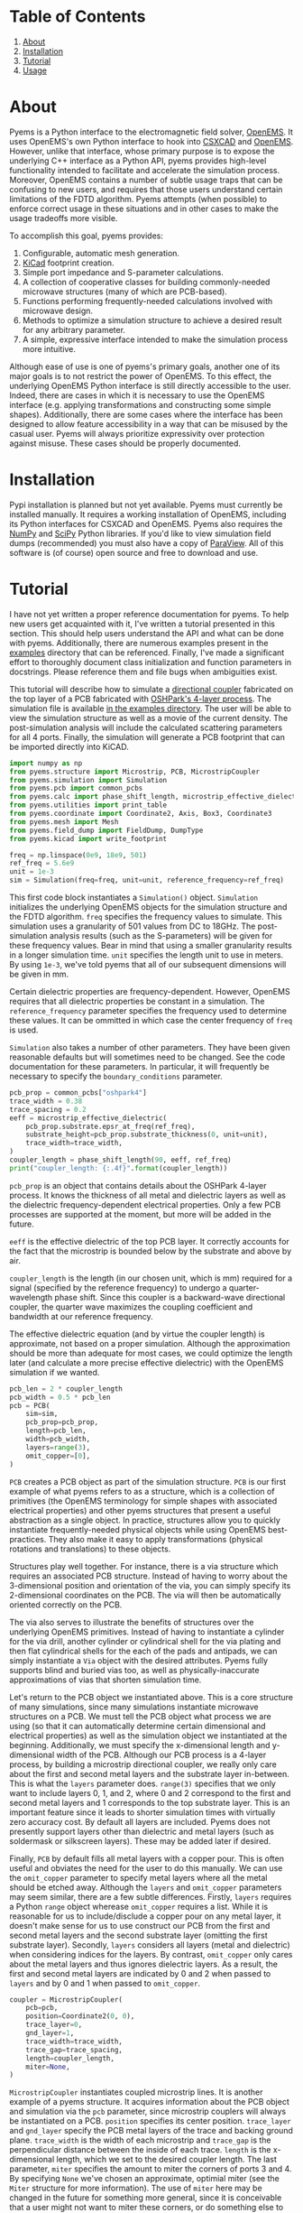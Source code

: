 * Table of Contents
1. [[https://github.com/matthuszagh/pyems#about][About]]
2. [[https://github.com/matthuszagh/pyems#installation][Installation]]
3. [[https://github.com/matthuszagh/pyems#tutorial][Tutorial]]
4. [[https://github.com/matthuszagh/pyems#usage][Usage]]

* About
Pyems is a Python interface to the electromagnetic field solver,
[[https://openems.de/start/index.php][OpenEMS]]. It uses OpenEMS's own Python interface to hook into [[https://github.com/thliebig/CSXCAD][CSXCAD]]
and [[https://github.com/thliebig/openEMS][OpenEMS]]. However, unlike that interface, whose primary purpose is
to expose the underlying C++ interface as a Python API, pyems provides
high-level functionality intended to facilitate and accelerate the
simulation process. Moreover, OpenEMS contains a number of subtle
usage traps that can be confusing to new users, and requires that
those users understand certain limitations of the FDTD
algorithm. Pyems attempts (when possible) to enforce correct usage in
these situations and in other cases to make the usage tradeoffs more
visible.

To accomplish this goal, pyems provides:
1. Configurable, automatic mesh generation.
2. [[https://kicad-pcb.org/][KiCad]] footprint creation.
3. Simple port impedance and S-parameter calculations.
4. A collection of cooperative classes for building commonly-needed
   microwave structures (many of which are PCB-based).
5. Functions performing frequently-needed calculations involved with
   microwave design.
6. Methods to optimize a simulation structure to achieve a desired
   result for any arbitrary parameter.
7. A simple, expressive interface intended to make the simulation
   process more intuitive.

Although ease of use is one of pyems's primary goals, another one of
its major goals is to not restrict the power of OpenEMS. To this
effect, the underlying OpenEMS Python interface is still directly
accessible to the user. Indeed, there are cases in which it is
necessary to use the OpenEMS interface (e.g. applying transformations
and constructing some simple shapes). Additionally, there are some
cases where the interface has been designed to allow feature
accessibility in a way that can be misused by the casual user. Pyems
will always prioritize expressivity over protection against
misuse. These cases should be properly documented.

* Installation
Pypi installation is planned but not yet available. Pyems must
currently be installed manually. It requires a working installation of
OpenEMS, including its Python interfaces for CSXCAD and OpenEMS. Pyems
also requires the [[https://numpy.org/][NumPy]] and [[https://scipy.org/][SciPy]] Python libraries. If you'd like to
view simulation field dumps (recommended) you must also have a copy of
[[https://www.paraview.org/][ParaView]]. All of this software is (of course) open source and free to
download and use.

* Tutorial
I have not yet written a proper reference documentation for pyems. To
help new users get acquainted with it, I've written a tutorial
presented in this section. This should help users understand the API
and what can be done with pyems. Additionally, there are numerous
examples present in the [[https://github.com/matthuszagh/pyems/tree/master/examples][examples]] directory that can be
referenced. Finally, I've made a significant effort to thoroughly
document class initialization and function parameters in
docstrings. Please reference them and file bugs when ambiguities
exist.

This tutorial will describe how to simulate a [[https://en.wikipedia.org/wiki/Power_dividers_and_directional_couplers#Directional_couplers][directional coupler]]
fabricated on the top layer of a PCB fabricated with [[https://docs.oshpark.com/services/four-layer/][OSHPark's 4-layer
process]]. The simulation file is available [[https://github.com/matthuszagh/pyems/blob/master/examples/coupler.py][in the examples
directory]]. The user will be able to view the simulation structure as
well as a movie of the current density. The post-simulation analysis
will include the calculated scattering parameters for all 4
ports. Finally, the simulation will generate a PCB footprint that can
be imported directly into KiCAD.

#+begin_src python
import numpy as np
from pyems.structure import Microstrip, PCB, MicrostripCoupler
from pyems.simulation import Simulation
from pyems.pcb import common_pcbs
from pyems.calc import phase_shift_length, microstrip_effective_dielectric
from pyems.utilities import print_table
from pyems.coordinate import Coordinate2, Axis, Box3, Coordinate3
from pyems.mesh import Mesh
from pyems.field_dump import FieldDump, DumpType
from pyems.kicad import write_footprint

freq = np.linspace(0e9, 18e9, 501)
ref_freq = 5.6e9
unit = 1e-3
sim = Simulation(freq=freq, unit=unit, reference_frequency=ref_freq)
#+end_src

This first code block instantiates a ~Simulation()~
object. ~Simulation~ initializes the underlying OpenEMS objects for
the simulation structure and the FDTD algorithm. ~freq~ specifies the
frequency values to simulate. This simulation uses a granularity of
501 values from DC to 18GHz. The post-simulation analysis results
(such as the S-parameters) will be given for these frequency
values. Bear in mind that using a smaller granularity results in a
longer simulation time. ~unit~ specifies the length unit to use in
meters. By using ~1e-3~, we've told pyems that all of our subsequent
dimensions will be given in mm.

Certain dielectric properties are frequency-dependent. However,
OpenEMS requires that all dielectric properties be constant in a
simulation. The ~reference_frequency~ parameter specifies the
frequency used to determine these values. It can be ommitted in which
case the center frequency of ~freq~ is used.

~Simulation~ also takes a number of other parameters. They have been
given reasonable defaults but will sometimes need to be changed. See
the code documentation for these parameters. In particular, it will
frequently be necessary to specify the ~boundary_conditions~
parameter.

#+begin_src python
pcb_prop = common_pcbs["oshpark4"]
trace_width = 0.38
trace_spacing = 0.2
eeff = microstrip_effective_dielectric(
    pcb_prop.substrate.epsr_at_freq(ref_freq),
    substrate_height=pcb_prop.substrate_thickness(0, unit=unit),
    trace_width=trace_width,
)
coupler_length = phase_shift_length(90, eeff, ref_freq)
print("coupler_length: {:.4f}".format(coupler_length))
#+end_src

~pcb_prop~ is an object that contains details about the OSHPark
4-layer process. It knows the thickness of all metal and dielectric
layers as well as the dielectric frequency-dependent electrical
properties. Only a few PCB processes are supported at the moment, but
more will be added in the future.

~eeff~ is the effective dielectric of the top PCB layer. It correctly
accounts for the fact that the microstrip is bounded below by the
substrate and above by air.

~coupler_length~ is the length (in our chosen unit, which is mm)
required for a signal (specified by the reference frequency) to
undergo a quarter-wavelength phase shift. Since this coupler is a
backward-wave directional coupler, the quarter wave maximizes the
coupling coefficient and bandwidth at our reference frequency.

The effective dielectric equation (and by virtue the coupler length)
is approximate, not based on a proper simulation. Although the
approximation should be more than adequate for most cases, we could
optimize the length later (and calculate a more precise effective
dielectric) with the OpenEMS simulation if we wanted.

#+begin_src python
pcb_len = 2 * coupler_length
pcb_width = 0.5 * pcb_len
pcb = PCB(
    sim=sim,
    pcb_prop=pcb_prop,
    length=pcb_len,
    width=pcb_width,
    layers=range(3),
    omit_copper=[0],
)
#+end_src

~PCB~ creates a PCB object as part of the simulation structure. ~PCB~
is our first example of what pyems refers to as a structure, which is
a collection of primitives (the OpenEMS terminology for simple shapes
with associated electrical properties) and other pyems structures that
present a useful abstraction as a single object. In practice,
structures allow you to quickly instantiate frequently-needed physical
objects while using OpenEMS best-practices. They also make it easy to
apply transformations (physical rotations and translations) to these
objects.

Structures play well together. For instance, there is a via structure
which requires an associated PCB structure. Instead of having to worry
about the 3-dimensional position and orientation of the via, you can
simply specify its 2-dimensional coordinates on the PCB. The via will
then be automatically oriented correctly on the PCB.

The via also serves to illustrate the benefits of structures over the
underlying OpenEMS primitives. Instead of having to instantiate a
cylinder for the via drill, another cylinder or cylindrical shell for
the via plating and then flat cylindrical shells for the each of the
pads and antipads, we can simply instantiate a ~Via~ object with the
desired attributes. Pyems fully supports blind and buried vias too, as
well as physically-inaccurate approximations of vias that shorten
simulation time.

Let's return to the PCB object we instantiated above. This is a core
structure of many simulations, since many simulations instantiate
microwave structures on a PCB. We must tell the PCB object what
process we are using (so that it can automatically determine certain
dimensional and electrical properties) as well as the simulation
object we instantiated at the beginning. Additionally, we must specify
the x-dimensional length and y-dimensional width of the PCB. Although
our PCB process is a 4-layer process, by building a microstrip
directional coupler, we really only care about the first and second
metal layers and the substrate layer in-between. This is what the
~layers~ parameter does. ~range(3)~ specifies that we only want to
include layers 0, 1, and 2, where 0 and 2 correspond to the first and
second metal layers and 1 corresponds to the top substrate layer. This
is an important feature since it leads to shorter simulation times
with virtually zero accuracy cost. By default all layers are
included. Pyems does not presently support layers other than
dielectric and metal layers (such as soldermask or silkscreen
layers). These may be added later if desired.

Finally, ~PCB~ by default fills all metal layers with a copper
pour. This is often useful and obviates the need for the user to do
this manually. We can use the ~omit_copper~ parameter to specify metal
layers where all the metal should be etched away. Although the
~layers~ and ~omit_copper~ parameters may seem similar, there are a
few subtle differences. Firstly, ~layers~ requires a Python ~range~
object wherease ~omit_copper~ requires a list. While it is reasonable
for us to include/disclude a copper pour on any metal layer, it
doesn't make sense for us to use construct our PCB from the first and
second metal layers and the second substrate layer (omitting the first
substrate layer). Secondly, ~layers~ considers all layers (metal and
dielectric) when considering indices for the layers. By contrast,
~omit_copper~ only cares about the metal layers and thus ignores
dielectric layers. As a result, the first and second metal layers are
indicated by 0 and 2 when passed to ~layers~ and by 0 and 1 when
passed to ~omit_copper~.

#+begin_src python
coupler = MicrostripCoupler(
    pcb=pcb,
    position=Coordinate2(0, 0),
    trace_layer=0,
    gnd_layer=1,
    trace_width=trace_width,
    trace_gap=trace_spacing,
    length=coupler_length,
    miter=None,
)
#+end_src

~MicrostripCoupler~ instantiates coupled microstrip lines. It is
another example of a pyems structure. It acquires information about
the PCB object and simulation via the ~pcb~ parameter, since
microstrip couplers will always be instantiated on a PCB. ~position~
specifies its center position. ~trace_layer~ and ~gnd_layer~ specify
the PCB metal layers of the trace and backing ground
plane. ~trace_width~ is the width of each microstrip and ~trace_gap~
is the perpendicular distance between the inside of each
trace. ~length~ is the x-dimensional length, which we set to the
desired coupler length. The last parameter, ~miter~ specifies the
amount to miter the corners of ports 3 and 4. By specifying ~None~
we've chosen an approximate, optimial miter (see the ~Miter~ structure
for more information). The use of ~miter~ here may be changed in the
future for something more general, since it is conceivable that a user
might not want to miter these corners, or do something else to them
like rounding. It is worth mentioning that ~MicrostripCoupler~ also
takes a transform parameter that we could use to rotate it.

#+begin_src python
coupler_port_positions = coupler.port_positions()
port0_x = coupler_port_positions[0].x
port0_y = coupler_port_positions[0].y

Microstrip(
    pcb=pcb,
    position=Coordinate2(np.average([port0_x, -pcb_len / 2]), port0_y),
    length=port0_x + pcb_len / 2,
    width=trace_width,
    propagation_axis=Axis("x"),
    port_number=1,
    excite=True,
    ref_impedance=50,
    feed_shift=0.3,
)
#+end_src

~Microstrip~ creates a microstrip port. ~Microstrip~ is another
structure, but it is also an example of another important concept in
pyems: a port. Ports are conceptually identical to the OpenEMS concept
(and there is a significant degree of overlap in the implementation)
except that they integrate better with the rest of pyems. A port is
essentially a point of interface to the outside world. Ports are
locations where signal excitations are created and where voltages and
currents are measured.

The notion of ports used here is analogous to the notion of ports used
by a VNA. For instance (although it is not the case in this
simulation) we might have added SMA connectors at each port (pyems
provides a structure for this too). Then, if we wanted to measure S₂₁
we'd terminate ports 3 and 4 with matching loads, attach the
transmission port of the VNA to port 1 via an SMA cable and the other
port of the VNA (assuming a 2-port VNA) to port 2. If the VNA is
properly calibrated for the SMA cables, it will measure the signal as
"starting" at the SMA connector of port 1 and "ending" at the SMA
connector of port 2. Pyems will do exactly the same thing and should
yield the same results.

There are a few aspects to the instantiation of ~Microstrip~ that
indicate this is used as a port. The first (and most obvious) is
~port_number~. As should be evident, this tells the simulation that
this microstrip structure acts as port 1. The numbering will be
important in the post-simulation analysis when calculating our
S-parameters. Next, the ~excite~ parameter tells the simulation that
we'd like to perform a signal excitation at this port. The excitation
is a Gaussian excitation whose frequency range is determined by the
~Simulation~ ~freq~ parameter used at the beginning of this
tutorial. ~ref_impedance~ specifies the impedance value to use when
calculating the port's voltage and current values. We could also have
omitted this parameter in which case the calculated value of the
microstrip's characteristic impedance would have been used. Typically,
this should be set to the desired characteristic impedance as is done
here. ~feed_shift~ specifies the position of the signal excitation
along the port as a fraction of the port length. The feed needs to be
placed far enough along the port such that it is not contained within
a boundary (see the [[http://openems.de/index.php/FDTD_Boundary_Conditions][OpenEMS documentation for boundary
conditions]]). Pyems will notify you if the excitation is placed in a
boundary.

The ~propagation_axis~ parameter specifies the direction the port
faces. Because of the way the FDTD [[https://en.wikipedia.org/wiki/Regular_grid][rectilinear grid]] works, we cannot
place the port in any arbitrary orientation. Finally, we can see that
the ~position~ and ~length~ parameters were used to place the port as
extending from the lowermost x-position of the PCB to the edge of the
~MicrostripCoupler~ structure.

#+begin_src python
port1_x = coupler_port_positions[1].x
Microstrip(
    pcb=pcb,
    position=Coordinate2(np.average([port1_x, pcb_len / 2]), port0_y),
    length=pcb_len / 2 - port1_x,
    width=trace_width,
    propagation_axis=Axis("x", direction=-1),
    port_number=2,
    excite=False,
    ref_impedance=50,
)

port2_x = coupler_port_positions[2].x
port2_y = coupler_port_positions[2].y
Microstrip(
    pcb=pcb,
    position=Coordinate2(port2_x, np.average([port2_y, -pcb_width / 2])),
    length=port2_y + pcb_width / 2,
    width=trace_width,
    propagation_axis=Axis("y"),
    ref_impedance=50,
    port_number=3,
)

port3_x = coupler_port_positions[3].x
Microstrip(
    pcb=pcb,
    position=Coordinate2(port3_x, np.average([port2_y, -pcb_width / 2])),
    length=port2_y + pcb_width / 2,
    width=trace_width,
    propagation_axis=Axis("y"),
    ref_impedance=50,
    port_number=4,
)
#+end_src

Ports 2, 3 and 4 are instantiated in much the same way as
port 1. There are two main differences, however. The first is that
ports 3 and 4 face in the y-direction. This rotates the structure and
measurement probes by 90 degrees relative to an x-orientation. The
other difference is that port 2 faces in the negative
x-direction. This ensures that the voltage and current calculations
are performed correctly for its orientation.

#+begin_src python
Mesh(
    sim=sim,
    metal_res=1 / 80,
    nonmetal_res=1 / 40,
    smooth=(1.1, 1.5, 1.5),
    min_lines=5,
    expand_bounds=((0, 0), (0, 0), (10, 40)),
)
#+end_src

At this point we've finished the entire physical structure used in the
simulation. In other words if we viewed the structure with AppCSXCAD
(which we'll do shortly), it would look like it would if you were
holding the PCB in front of you. Additionally, we've imbued that
structure with all the electrical properties it needs for simulation.

However, OpenEMS's FDTD algorithm needs to know where in that
structure it should be calculating the solutions to Maxwell's
equations at each timestep. This is where the simulation mesh comes in
and is, in my opinion, one of the greatest advantages of pyems over
OpenEMS's default Python interface. Traditionally, creating the mesh
has been one of the hardest and most cumbersome parts of the OpenEMS
simulation process. There are a number of implementation-specific
reasons for this. For instance, the FDTD algorithm performs badly when
a mesh line is placed at the boundary of a conductor and
insulator. Instead, something called the [[https://openems.de/index.php/FDTD_Mesh.html][thirds rule]] should be applied
to achieve a more accurate simulation result without simply adding
more mesh lines (which would increase the simulation time). Pyems
takes care of this and a bunch of other implementation-specific
details for you. For instance it ensures a proper smoothness between
adjacent mesh line spacings and makes sure that mesh lines work well
with voltage and current probes (there are a number of important
considerations in this regard that I won't go into now).

~metal_res~ specifies the maximum spacing between mesh lines inside a
metal. It is specified as a fraction of the minimum simulation
wavelength, which in turn is determined by the maximum frequency of
~freq~ from the beginning of this tutorial. ~nonmetal_res~ does the
same thing but for non-metal areas such as the substrate and
surrounding air. ~smooth~ ensures that adjacent spacings are within a
multiplicative factor of one another. Each dimension abides by its own
smoothness factor, which is why we pass a tuple of 3 elements
corresponding to (x, y, z). In this example, we've kept the x lines
"smoother" than the y or z lines since the signal propagates primarily
in the x-direction. The ~min_lines~ parameter specifies the minimum
number of mesh lines that must be present in one dimension of a
primitive. For instance, the width of a microstrip trace (given the
resolution we've provided) would normally contain fewer than 5 mesh
lines. However, if there are too few mesh lines the simulation will
give incorrect results, believing that the microstrip structure is a
different width than it actually is. Finally, ~expand_bounds~
specifies the number of additional lines we'd like outside our
simulation structure. This creates an air layer between the structure
and the boundary. The parameter is passes as a tuple of 3 tuples each
of 2 elements. It signifies

~((xmin, xmax), (ymin, ymax), (zmin, zmax))~

We can see from our example that we've only added an air layer in the
z-dimension. We haven't done this in the x-, or y-dimensions because
the ports must terminate in a perfectly-matched layer (PML). This
ensures that we don't get signal reflections at the ports, making our
post-simulation analysis more accurate.

#+begin_src python
FieldDump(
    sim=sim,
    box=Box3(
        Coordinate3(-pcb_len / 2, -pcb_width / 2, 0),
        Coordinate3(pcb_len / 2, pcb_width / 2, 0),
    ),
    dump_type=DumpType.current_density_time,
)
#+end_src

~FieldDump~ adds a non-physical structure to our simulation, which
will record and allow us to view the current density at the top PCB
metal layer. ~box~ specifies the region to record. We have made it
2-dimensional though we could have made it 3-dimensional. ~dump_type~
specifies the type of field to record, for which there are a number of
possibilities. See ~DumpType~ for other options.

#+begin_src python
write_footprint(coupler, "coupler_20db", "coupler_20db.kicad_mod")
#+end_src

~write_footprint~ writes a KiCAD-compatible footprint relative to the
current directory.

#+begin_src python
sim.run()
#+end_src

Calling the ~run~ method of our ~Simulation~ object first displays our
CSXCAD object with AppCSXCAD (this can be turned off for usage in
scripts) and then asks us if we'd like to proceed with the OpenEMS
simulation.

At this point you should have an AppCSXCAD window open with the
following structure

[[file:.img/coupler_csxcad.png]]

#+begin_src python
sim.view_field()
#+end_src

~view_field()~ runs ParaView on the recorded field dump. Here's a GIF
of the result

[[file:.img/coupler_current_time.gif]]

#+begin_src python
print_table(
    data=[
        sim.freq / 1e9,
        np.abs(sim.ports[0].impedance()),
        sim.s_param(1, 1),
        sim.s_param(2, 1),
        sim.s_param(3, 1),
        sim.s_param(4, 1),
    ],
    col_names=["freq", "z0", "s11", "s21", "s31", "s41"],
    prec=[4, 4, 4, 4, 4, 4],
)
#+end_src

~print_table~ is a convenience method to print tabular data in
nicely-spaced columns. This displays the calculated port 1 impedance
and all S-parameters for each frequency value of the simulation.

If we had plotted this and additionally computed the directivity, we
would see

[[file:.img/coupler_plot.svg]]

* Usage
This section is very incomplete.

** Structures
:PROPERTIES:
:ID:       556e1040-a5bd-4175-8b80-d7d613fea8ba
:END:
** Transformations
Many [[id:556e1040-a5bd-4175-8b80-d7d613fea8ba][structure]] objects accept optional transformation
parameters. They also generally accept position coordinates. The
object is first created at the origin, then the transform is applied,
finally followed by a translation of the center of the structure to
the supplied position. As a result translation transformations should
not be needed, although pyems will accept them.

* Planned Features
The following set of features is planned, but not currently
implemented.

1. A tolerance analysis that incorporates variation in the input
   simulation parameters (e.g. prepreg thickness, etching precision,
   etc.).
2. Support for independent dielectric properties for each substrate
   layer. Many PCB processes (especially in microwave contexts)
   require this. This is not difficult to implement. Please raise an
   issue if you'd like this.

* Textbook References
A number of equations in this code base come from microwave design and
theory textbooks. I've made an effort to make a comment in the code
whenever an equation is taken from one of these textbooks so that
users can look up the corresponding theory and to make it easier to
find bugs in the code.

Here's a list of the textbooks referenced:
1. Pozar refers to "Microwave Engineering" by David Pozar, Fourth
   Edition.
2. Wadell refers to "Transmission Line Design Handbook" by Brian
   Wadell, published 1991.

If you find a reference to a text not mentioned here, please submit a
bug report or pull request.

* To-Do
** TODO via wall should support nonzero dimensions
The via wall otherwise often gets ignored. I believe this is a result
of the floating point precision errors.

** TODO probe should not hold onto freq
** TODO probe get_freq_data and get_time_data
These methods are poorly named. freq_data and time_data are better
names. Additionally, they shouldn't pass back frequency and time
values. This should be retreived with other methods. Note that this
will require adjustments to port.py too.

** TODO rectwaveguideport propagation axis
This should use the Axis object.

** TODO port calc requires self._propagation_axis set
self._propagation_axis is not currently required for the port base
class. The interface must be changed in some way that is also
compatible with the derived classes.

** HOLD mesh should support primitive priorities
** HOLD mesh option to ignore very small structures
This is useful when your model inadvertently creates tiny structures
(i.e. two overlapping objects are almost the same size) that would
increase the simulation time dramatically. To not screw up mesh
generation, this will need to merge these BoundedType's with the
adjacent (smallest?) BoundedType.
